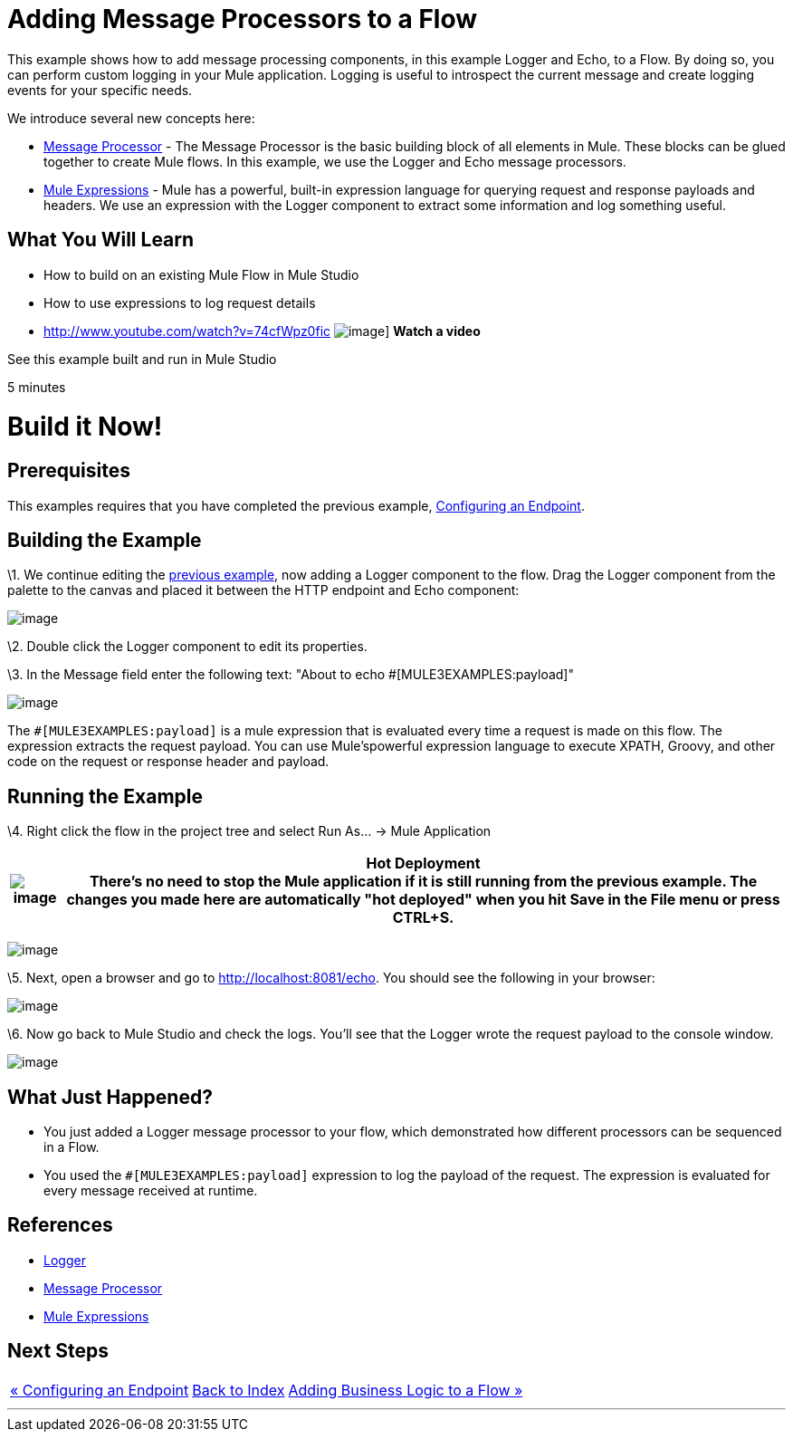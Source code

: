 = Adding Message Processors to a Flow

This example shows how to add message processing components, in this example Logger and Echo, to a Flow. By doing so, you can perform custom logging in your Mule application. Logging is useful to introspect the current message and create logging events for your specific needs.

We introduce several new concepts here:

* http://blogs.mulesoft.org/mule-3-architecture-part-2-introducing-the-message-processor/[Message Processor] - The Message Processor is the basic building block of all elements in Mule. These blocks can be glued together to create Mule flows. In this example, we use the Logger and Echo message processors.
* link:/mule-user-guide/v/3.2/using-expressions[Mule Expressions] - Mule has a powerful, built-in expression language for querying request and response payloads and headers. We use an expression with the Logger component to extract some information and log something useful.

== What You Will Learn

* How to build on an existing Mule Flow in Mule Studio
* How to use expressions to log request details

* http://www.youtube.com/watch?v=74cfWpz0fic
image:http://www.mulesoft.org/sites/all/themes/litejazz/images/documentation/echo-flow.png[image]]
*Watch a video*

See this example built and run in Mule Studio

5 minutes

= Build it Now!

== Prerequisites

This examples requires that you have completed the previous example, link:/mule-user-guide/v/3.2/configuring-an-endpoint[Configuring an Endpoint].

== Building the Example

\1. We continue editing the link:/mule-user-guide/v/3.2/configuring-an-endpoint[previous example], now adding a Logger component to the flow. Drag the Logger component from the palette to the canvas and placed it between the HTTP endpoint and Echo component:

image:/documentation-3.2/download/attachments/41910521/studioAddLogger.png?version=1&modificationDate=1358791426639[image]

\2. Double click the Logger component to edit its properties.

\3. In the Message field enter the following text: "About to echo #[MULE3EXAMPLES:payload]"

image:/documentation-3.2/download/attachments/41910521/studioConfigureLogger.png?version=1&modificationDate=1358791451484[image]

The `#[MULE3EXAMPLES:payload]` is a mule expression that is evaluated every time a request is made on this flow. The expression extracts the request payload. You can use Mule'spowerful expression language to execute XPATH, Groovy, and other code on the request or response header and payload.

== Running the Example

\4. Right click the flow in the project tree and select Run As… → Mule Application

[%header%autowidth.spread]
|===
|image:/documentation-3.2/images/icons/emoticons/check.gif[image] |*Hot Deployment* +

There's no need to stop the Mule application if it is still running from the previous example. The changes you made here are automatically "hot deployed" when you hit Save in the File menu or press CTRL+S.
|===

image:/documentation-3.2/download/attachments/41910521/studioRunMuleFlow.png?version=1&modificationDate=1358791487703[image]

\5. Next, open a browser and go to http://localhost:8081/echo. You should see the following in your browser:

image:/documentation-3.2/download/attachments/41910521/studioEchoFlowWebOutput.png?version=1&modificationDate=1358791529569[image]

\6. Now go back to Mule Studio and check the logs. You'll see that the Logger wrote the request payload to the console window.

image:/documentation-3.2/download/attachments/41910521/studioLoggerConsoleOutput.png?version=1&modificationDate=1358791553833[image]

== What Just Happened?

* You just added a Logger message processor to your flow, which demonstrated how different processors can be sequenced in a Flow.
* You used the `#[MULE3EXAMPLES:payload]` expression to log the payload of the request. The expression is evaluated for every message received at runtime.

== References

* link:/mule-user-guide/v/3.2/logger-element-for-flows[Logger]
* http://blogs.mulesoft.org/mule-3-architecture-part-2-introducing-the-message-processor/[Message Processor]
* link:/mule-user-guide/v/3.2/using-expressions[Mule Expressions]

== Next Steps

[%autowidth.spread]
|===
|http://www.mulesoft.org/display/32X/Configuring+an+Endpoint[« Configuring an Endpoint] |http://www.mulesoft.org/display/32X/Home[Back to Index] |http://www.mulesoft.org/display/32X/Adding+Business+Logic+to+a+Flow[Adding Business Logic to a Flow »]
|===

'''''
